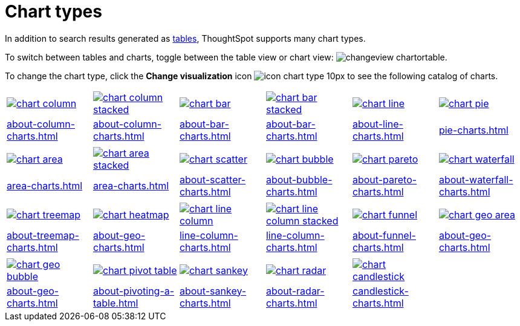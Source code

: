 = Chart types
:last_updated: 09/15/2021
:linkattrs:
:experimental:

In addition to search results generated as xref:about-tables.adoc[tables], ThoughtSpot supports many chart types.

To switch between tables and charts, toggle between the table view or chart view: image:changeview-chartortable.png[].

To change the chart type, click the *Change visualization* icon image:icon-chart-type-10px.png[] to see the following catalog of charts.

[width=“100%”, grid=“none”]
|===
a| image::chart-column.png[link="about-column-charts.html"]   a| image::chart-column-stacked.png[link="about-column-charts.html"] a| image::chart-bar.png[link="about-bar-charts.html"] a| image::chart-bar-stacked.png[link="about-bar-charts.html"] a| image::chart-line.png[link="about-line-charts.html"] a| image::chart-pie.png[link="pie-charts.html"]
a| xref:about-column-charts.adoc[] a| xref:about-column-charts.adoc#stacked-columns[] a| xref:about-bar-charts.adoc[] a| xref:about-bar-charts.adoc#stacked-bar-charts[] a| xref:about-line-charts.adoc[] a| xref:pie-charts.adoc[]
a| a| a| a| a| a|
a| image::chart-area.png[link="area-charts.html"] a| image::chart-area-stacked.png[link="area-charts.html"] a| image::chart-scatter.png[link="about-scatter-charts.html"] a| image::chart-bubble.png[link="about-bubble-charts.html"] a| image::chart-pareto.png[link="about-pareto-charts.html"] a| image::chart-waterfall.png[link="about-waterfall-charts.html"]
a| xref:area-charts.adoc[] a| xref:area-charts.adoc#stacked-area-charts[] a| xref:about-scatter-charts.adoc[] a| xref:about-bubble-charts.adoc[] a| xref:about-pareto-charts.adoc[] a| xref:about-waterfall-charts.adoc[]
a| a| a| a| a| a|
a| image::chart-treemap.png[link="about-treemap-charts.html"] a| image::chart-heatmap.png[link="chart-heatmap.html"] a| image::chart-line-column.png[link="chart-line-column.html"] a| image::chart-line-column-stacked.png[link="chart-line-column-stacked.html"]  a| image::chart-funnel.png[link="chart-funnel.html"] a| image::chart-geo-area.png[link="chart-geo-area.html"]
a| xref:about-treemap-charts.adoc[] a| xref:about-geo-charts.adoc#_heatmap_charts[] a| xref:line-column-charts.adoc[] a| xref:line-column-charts.adoc#_line_stacked_column_charts[] a| xref:about-funnel-charts.adoc[] a| xref:about-geo-charts.adoc#_area_charts[]
a| a| a| a| a| a|
a| image::chart-geo-bubble.png[link="about-geo-charts.html"]  a| image::chart-pivot-table.png[link="about-pivoting-a-table.html"] a| image::chart-sankey.png[link="about-sankey-charts.html"]  a| image::chart-radar.png[link="about-radar-charts.html"] a| image::chart-candlestick.png[link="candlestick-charts.html"] a|
a| xref:about-geo-charts.adoc#_geo_bubble_charts[]  a| xref:about-pivoting-a-table.adoc[] a| xref:about-sankey-charts.adoc[] a| xref:about-radar-charts.adoc[] a| xref:candlestick-charts.adoc[] a|
|===
